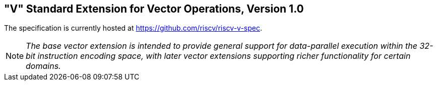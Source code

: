 [[vector]]
== "V" Standard Extension for Vector Operations, Version 1.0 

The specification is currently hosted at
https://github.com/riscv/riscv-v-spec.

[NOTE]
====
_The base vector extension is intended to provide general support for
data-parallel execution within the 32-bit instruction encoding space,
with later vector extensions supporting richer functionality for certain
domains._
====


